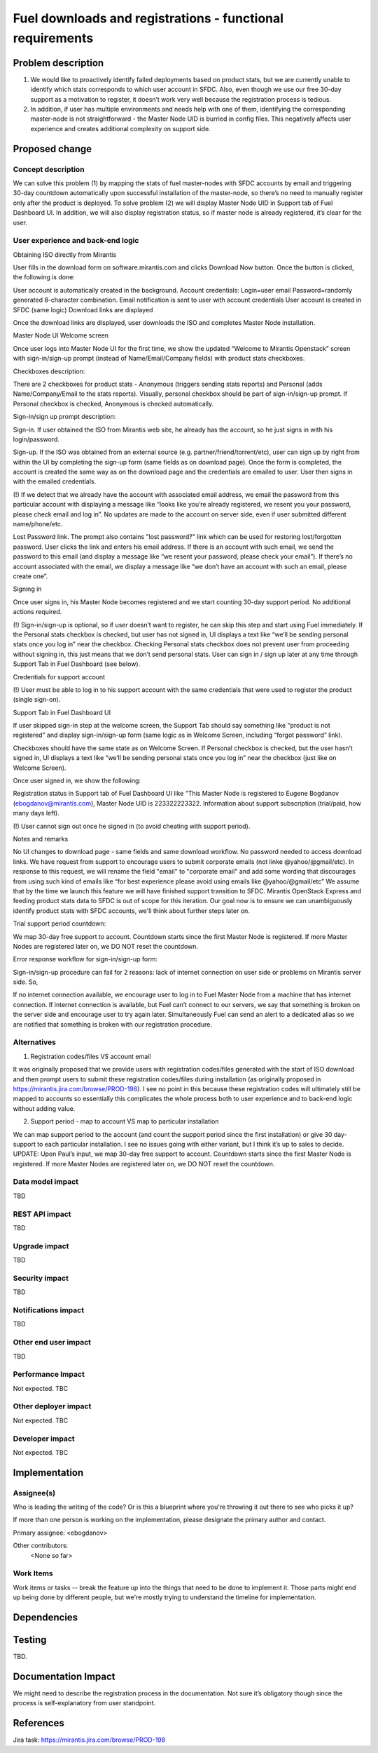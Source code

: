 ==========================================
Fuel downloads and registrations - functional requirements
==========================================

Problem description
===================

(1) We would like to proactively identify failed deployments based on product stats, but we are currently unable to identify which stats corresponds to which user account in SFDC. Also, even though we use our free 30-day support as a motivation to register, it doesn’t work very well because the registration process is tedious.

(2) In addition, if user has multiple environments and needs help with one of them, identifying the corresponding master-node is not straightforward - the Master Node UID is burried in config files. This negatively affects user experience and creates additional complexity on support side.

Proposed change
===============


Concept description
------------

We can solve this problem (1) by mapping the stats of fuel master-nodes with SFDC accounts by email and triggering 30-day countdown automatically upon successful installation of the master-node, so there’s no need to manually register only after the product is deployed. To solve problem (2) we will display Master Node UID in Support tab of Fuel Dashboard UI. In addition, we will also display registration status, so if master node is already registered, it’s clear for the user.

User experience and back-end logic
------------

Obtaining ISO directly from Mirantis

User fills in the download form on software.mirantis.com and clicks Download Now button. Once the button is clicked, the following is done:

User account is automatically created in the background. Account credentials:
Login=user email
Password=randomly generated 8-character combination.
Email notification is sent to user with account credentials
User account is created in SFDC (same logic)
Download links are displayed

Once the download links are displayed, user downloads the ISO and completes Master Node installation. 

Master Node UI Welcome screen

Once user logs into Master Node UI for the first time, we show the updated “Welcome to Mirantis Openstack” screen with sign-in/sign-up prompt (instead of Name/Email/Company fields) with product stats checkboxes.

Checkboxes description:

There are 2 checkboxes for product stats - Anonymous (triggers sending stats reports) and Personal (adds Name/Company/Email to the stats reports). Visually, personal checkbox should be part of sign-in/sign-up prompt. If Personal checkbox is checked, Anonymous is checked automatically.

Sign-in/sign up prompt description:

Sign-in. If user obtained the ISO from Mirantis web site, he already has the account, so he just signs in with his login/password.

Sign-up. If the ISO was obtained from an external source (e.g. partner/friend/torrent/etc), user can sign up by right from within the UI by completing the sign-up form (same fields as on download page). Once the form is completed, the account is created the same way as on the download page and the credentials are emailed to user. User then signs in with the emailed credentials. 

(!) If we detect that we already have the account with associated email address, we email the password from this particular account with displaying a message like “looks like you’re already registered, we resent you your password, please check email and log in”. No updates are made to the account on server side, even if user submitted different name/phone/etc.

Lost Password link. The prompt also contains "lost password?" link which can be used for restoring lost/forgotten password. User clicks the link and enters his email address. If there is an account with such email, we send the password to this email (and display a message like “we resent your password, please check your email”). If there’s no account associated with the email, we display a message like “we don’t have an account with such an email, please create one”.

Signing in

Once user signs in, his Master Node becomes registered and we start counting 30-day support period. No additional actions required.

(!) Sign-in/sign-up is optional, so if user doesn’t want to register, he can skip this step and start using Fuel immediately. If the Personal stats checkbox is checked, but user has not signed in, UI displays a text like “we’ll be sending personal stats once you log in” near the checkbox. Checking Personal stats checkbox does not prevent user from proceeding without signing in, this just means that we don’t send personal stats. User can sign in / sign up later at any time through Support Tab in Fuel Dashboard (see below).

Credentials for support account

(!) User must be able to log in to his support account with the same credentials that were used to register the product (single sign-on).

Support Tab in Fuel Dashboard UI

If user skipped sign-in step at the welcome screen, the Support Tab should say something like “product is not registered” and display sign-in/sign-up form (same logic as in Welcome Screen, including “forgot password” link).

Checkboxes should have the same state as on Welcome Screen. If Personal checkbox is checked, but the user hasn’t signed in, UI displays a text like “we’ll be sending personal stats once you log in” near the checkbox (just like on Welcome Screen).

Once user signed in, we show the following:

Registration status in Support tab of Fuel Dashboard UI like “This Master Node is registered to Eugene Bogdanov (ebogdanov@mirantis.com), Master Node UID is 223322223322.
Information about support subscription (trial/paid, how many days left).

(!) User cannot sign out once he signed in (to avoid cheating with support period).

Notes and remarks

No UI changes to download page - same fields and same download workflow. No password needed to access download links.
We have request from support to encourage users to submit corporate emails (not linke @yahoo/@gmail/etc). In response to this request, we will rename the field "email" to "corporate email" and add some wording that discourages from using such kind of emails like “for best experience please avoid using emails like @yahoo/@gmail/etc”
We assume that by the time we launch this feature we will have finished support transition to SFDC.
Mirantis OpenStack Express and feeding product stats data to SFDC is out of scope for this iteration. Our goal now is to ensure we can unambiguously identify product stats with SFDC accounts, we'll think about further steps later on.

Trial support period countdown:

We map 30-day free support to account. Countdown starts since the first Master Node is registered. If more Master Nodes are registered later on, we DO NOT reset the countdown.



Error response workflow for sign-in/sign-up form:

Sign-in/sign-up procedure can fail for 2 reasons: lack of internet connection on user side or problems on Mirantis server side. So,

If no internet connection available, we encourage user to log in to Fuel Master Node from a machine that has internet connection. 
If internet connection is available, but Fuel can’t connect to our servers, we say that something is broken on the server side and encourage user to try again later. Simultaneously Fuel can send an alert to a dedicated alias so we are notified that something is broken with our registration procedure.


Alternatives
------------

1. Registration codes/files VS account email

It was originally proposed that we provide users with registration codes/files generated with the start of ISO download and then prompt users to submit these registration codes/files during installation (as originally proposed in https://mirantis.jira.com/browse/PROD-198). I see no point in this because these registration codes will ultimately still be mapped to accounts so essentially this complicates the whole process both to user experience and to back-end logic without adding value.

2. Support period - map to account VS map to particular installation

We can map support period to the account (and count the support period since the first installation) or give 30 day-support to each particular installation. I see no issues going with either variant, but I think it’s up to sales to decide.
UPDATE: Upon Paul’s input, we map 30-day free support to account. Countdown starts since the first Master Node is registered. If more Master Nodes are registered later on, we DO NOT reset the countdown.


Data model impact
-----------------


TBD

REST API impact
---------------

TBD

Upgrade impact
--------------

TBD

Security impact
---------------

TBD

Notifications impact
--------------------

TBD

Other end user impact
---------------------

TBD

Performance Impact
------------------

Not expected. TBC

Other deployer impact
---------------------

Not expected. TBC

Developer impact
----------------

Not expected. TBC

Implementation
==============

Assignee(s)
-----------
Who is leading the writing of the code? Or is this a blueprint where you're
throwing it out there to see who picks it up?

If more than one person is working on the implementation, please designate the
primary author and contact.

Primary assignee:
<ebogdanov>

Other contributors:
  <None so far>

Work Items
----------

Work items or tasks -- break the feature up into the things that need to be
done to implement it. Those parts might end up being done by different people,
but we're mostly trying to understand the timeline for implementation.


Dependencies
============




Testing
=======

TBD.

Documentation Impact
====================

We might need to describe the registration process in the documentation. Not sure it’s obligatory though since the process is self-explanatory from user standpoint.


References
==========

Jira task: https://mirantis.jira.com/browse/PROD-198

